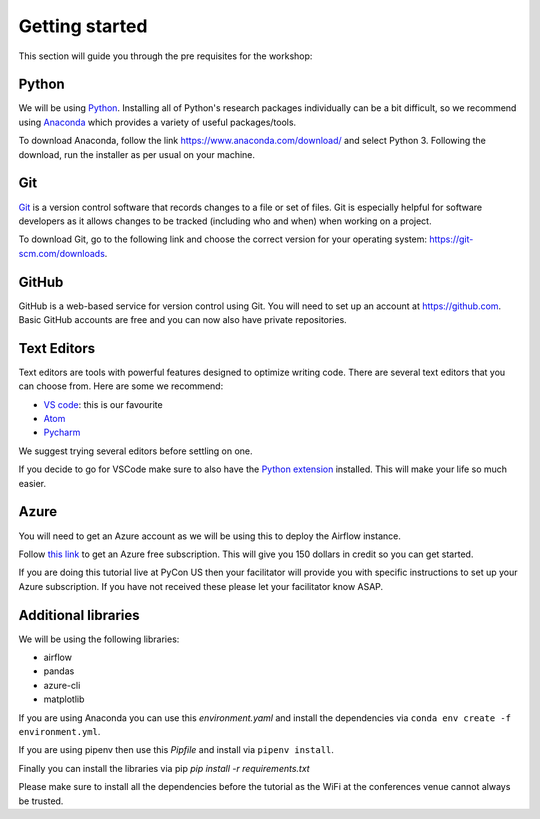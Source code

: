 Getting started
===============
This section will guide you through the pre requisites for the workshop:

Python
++++++

We will be using `Python <https://www.python.org/>`_.
Installing all of Python's research packages individually can be a bit
difficult, so we recommend using `Anaconda <https://www.anaconda.com/>`_ which
provides a variety of useful packages/tools.

To download Anaconda, follow the link https://www.anaconda.com/download/ and select
Python 3. Following the download, run the installer as per usual on your machine.

Git
+++

`Git <https://git-scm.com/>`_ is a version control software that records changes
to a file or set of files. Git is especially helpful for software developers
as it allows changes to be tracked (including who and when) when working on a
project.

To download Git, go to the following link and choose the correct version for your
operating system: https://git-scm.com/downloads.

GitHub
++++++

GitHub is a web-based service for version control using Git. You will need
to set up an account at `https://github.com <https://github.com>`_. Basic GitHub accounts are
free and you can now also have private repositories.

Text Editors
++++++++++++

Text editors are tools with powerful features designed to optimize writing code.
There are several text editors that you can choose from.
Here are some we recommend:

- `VS code <https://code.visualstudio.com//?wt.mc_id=pyconCZ-github-taallard>`_: this is our favourite

- `Atom <https://atom.io>`_

- `Pycharm <https://www.jetbrains.com/pycharm/download/>`_


We suggest trying several editors before settling on one.

If you decide to go for VSCode make sure to also
have the `Python extension <https://marketplace.visualstudio.com/itemdetails?itemName=ms-python.python/?wt.mc_id=PyCon-github-taallard>`_
installed. This will make your life so much easier.


Azure
+++++

You will need to get an Azure account as we will be using this to deploy the 
Airflow instance.

Follow `this link <https://azure.microsoft.com/en-us/free//?wt.mc_id=PyCon-github-taallard>`_ 
to get an Azure free subscription. This will give you 150 dollars in credit so you
can get started.

If you are doing this tutorial live at PyCon US then your
facilitator will provide you with specific instructions to set up your Azure 
subscription. If you have not received these please let your facilitator know ASAP.


Additional libraries
+++++++++++++++++++++

We will be using the following libraries:

- airflow
- pandas
- azure-cli
- matplotlib

If you are using Anaconda you can use this `environment.yaml` and install the 
dependencies via ``conda env create -f environment.yml``.

If you are using pipenv then use this `Pipfile` and install via ``pipenv install``.

Finally you can install the libraries via pip `pip install -r requirements.txt`

Please make sure to install all the dependencies before the tutorial as the WiFi 
at the conferences venue cannot always be trusted.
